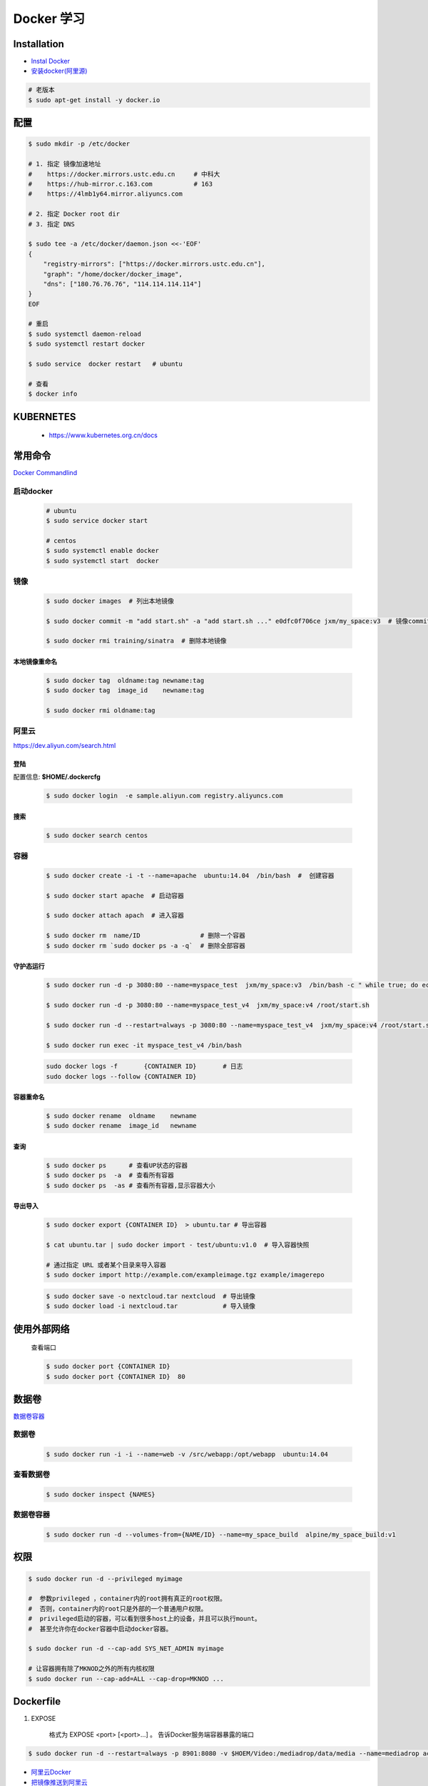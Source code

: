 Docker 学习
===================

Installation  
------------

* `Instal Docker <https://docs.docker.com/engine/installation/>`_

* `安装docker(阿里源) <https://yq.aliyun.com/articles/110806?spm=5176.8351553.0.0.6a7c1991Uq3rD1>`_

.. code-block:: bash

     # 老版本
     $ sudo apt-get install -y docker.io

配置 
-------

.. code-block:: bash

    $ sudo mkdir -p /etc/docker

    # 1. 指定 镜像加速地址
    #    https://docker.mirrors.ustc.edu.cn     # 中科大
    #    https://hub-mirror.c.163.com           # 163
    #    https://4lmb1y64.mirror.aliyuncs.com

    # 2. 指定 Docker root dir 
    # 3. 指定 DNS 

    $ sudo tee -a /etc/docker/daemon.json <<-'EOF'
    {
        "registry-mirrors": ["https://docker.mirrors.ustc.edu.cn"],
        "graph": "/home/docker/docker_image",
        "dns": ["180.76.76.76", "114.114.114.114"]
    }
    EOF
  
    # 重启
    $ sudo systemctl daemon-reload
    $ sudo systemctl restart docker

    $ sudo service  docker restart   # ubuntu

    # 查看
    $ docker info


KUBERNETES
------------------

    * https://www.kubernetes.org.cn/docs


常用命令 
------------------

`Docker Commandlind <https://docs.docker.com/engine/reference/commandline/docker/>`_


启动docker
^^^^^^^^^^^^^^^^^

    .. code-block:: bash
        
         # ubuntu
         $ sudo service docker start

         # centos
         $ sudo systemctl enable docker 
         $ sudo systemctl start  docker

镜像
^^^^^^
    .. code-block:: bash

        $ sudo docker images  # 列出本地镜像

        $ sudo docker commit -m "add start.sh" -a "add start.sh ..." e0dfc0f706ce jxm/my_space:v3  # 镜像commit

        $ sudo docker rmi training/sinatra  # 删除本地镜像

``本地镜像重命名``
""""""""""""""""""

    .. code-block:: bash

        $ sudo docker tag  oldname:tag newname:tag 
        $ sudo docker tag  image_id    newname:tag 
        
        $ sudo docker rmi oldname:tag

阿里云
^^^^^^^^^

https://dev.aliyun.com/search.html

``登陆``
"""""""""

配置信息: **$HOME/.dockercfg**

    .. code-block::  bash
        
        $ sudo docker login  -e sample.aliyun.com registry.aliyuncs.com

``搜索``
"""""""""""""""

    .. code-block:: bash

        $ sudo docker search centos

容器
^^^^^^^^

    .. code-block:: bash

       $ sudo docker create -i -t --name=apache  ubuntu:14.04  /bin/bash  #  创建容器

       $ sudo docker start apache  # 启动容器

       $ sudo docker attach apach  # 进入容器
       
       $ sudo docker rm  name/ID                # 删除一个容器
       $ sudo docker rm `sudo docker ps -a -q`  # 删除全部容器



``守护态运行``
""""""""""""""

    .. code-block:: bash

        $ sudo docker run -d -p 3080:80 --name=myspace_test  jxm/my_space:v3  /bin/bash -c " while true; do echo hello world; sleep 1; done"
 
        $ sudo docker run -d -p 3080:80 --name=myspace_test_v4  jxm/my_space:v4 /root/start.sh

        $ sudo docker run -d --restart=always -p 3080:80 --name=myspace_test_v4  jxm/my_space:v4 /root/start.sh  #开机自启动

        $ sudo docker run exec -it myspace_test_v4 /bin/bash

    .. code-block:: bash

        sudo docker logs -f       {CONTAINER ID}       # 日志
        sudo docker logs --follow {CONTAINER ID}
    

``容器重命名``
""""""""""""""""""

    .. code-block:: bash

        $ sudo docker rename  oldname    newname 
        $ sudo docker rename  image_id   newname 

``查询``
""""""""""""""
        
    .. code-block:: bash

        $ sudo docker ps      # 查看UP状态的容器
        $ sudo docker ps  -a  # 查看所有容器
        $ sudo docker ps  -as # 查看所有容器,显示容器大小


``导出导入``
""""""""""""""

    .. code-block:: bash

        $ sudo docker export {CONTAINER ID}  > ubuntu.tar # 导出容器
    
        $ cat ubuntu.tar | sudo docker import - test/ubuntu:v1.0  # 导入容器快照 

        # 通过指定 URL 或者某个目录来导入容器
        $ sudo docker import http://example.com/exampleimage.tgz example/imagerepo

    .. code-block:: bash

         $ sudo docker save -o nextcloud.tar nextcloud  # 导出镜像
         $ sudo docker load -i nextcloud.tar            # 导入镜像


使用外部网络
---------------
    
    查看端口

    .. code-block:: bash

        $ sudo docker port {CONTAINER ID}
        $ sudo docker port {CONTAINER ID}  80

数据卷
-------------

`数据卷容器 <http://wiki.jikexueyuan.com/project/docker-technology-and-combat/datacontainer.html>`_

``数据卷``
^^^^^^^^^^

    .. code-block:: bash

        $ sudo docker run -i -i --name=web -v /src/webapp:/opt/webapp  ubuntu:14.04

``查看数据卷``
^^^^^^^^^^^^^^^^^

    .. code-block:: bash
        
        $ sudo docker inspect {NAMES}


``数据卷容器``
^^^^^^^^^^^^^^^^

    .. code-block:: bash
        
        $ sudo docker run -d --volumes-from={NAME/ID} --name=my_space_build  alpine/my_space_build:v1

``权限``
---------------

.. code-block:: bash

    $ sudo docker run -d --privileged myimage

    #  参数privileged ，container内的root拥有真正的root权限。
    #  否则，container内的root只是外部的一个普通用户权限。
    #  privileged启动的容器，可以看到很多host上的设备，并且可以执行mount。
    #  甚至允许你在docker容器中启动docker容器。

    $ sudo docker run -d --cap-add SYS_NET_ADMIN myimage

    # 让容器拥有除了MKNOD之外的所有内核权限 
    $ sudo docker run --cap-add=ALL --cap-drop=MKNOD ...

Dockerfile
-----------

#. EXPOSE

    格式为 EXPOSE <port> [<port>...] 。
    告诉Docker服务端容器暴露的端口

.. code-block:: bash

    $ sudo docker run -d --restart=always -p 8901:8080 -v $HOEM/Video:/mediadrop/data/media --name=mediadrop acaranta/mediadrop


* `阿里云Docker <https://dev.aliyun.com/search.html>`_
* `把镜像推送到阿里云 <https://ninghao.net/video/3780>`_
* `Running GUI apps with Docker <http://fabiorehm.com/blog/2014/09/11/running-gui-apps-with-docker/?utm_source=tuicool&utm_medium=referral>`_ 


Other
-----------

* `Docker私有仓库搭建  <http://www.jianshu.com/p/00ac18fce367>`_

**http: server gave HTTP response to HTTPS client** , 解决,添加如下:

.. code-block:: json

    {
       "registry-mirrors": ["https://docker.mirrors.ustc.edu.cn"],
       "insecure-registries": ["192.168.8.204:5000"]
    }



* `使用官方 docker registry 搭建私有镜像仓库及部署 web ui <http://blog.csdn.net/mideagroup/article/details/52052618>`_

* https://hub.docker.com/r/hyper/docker-registry-web
* https://github.com/kwk/docker-registry-frontend

